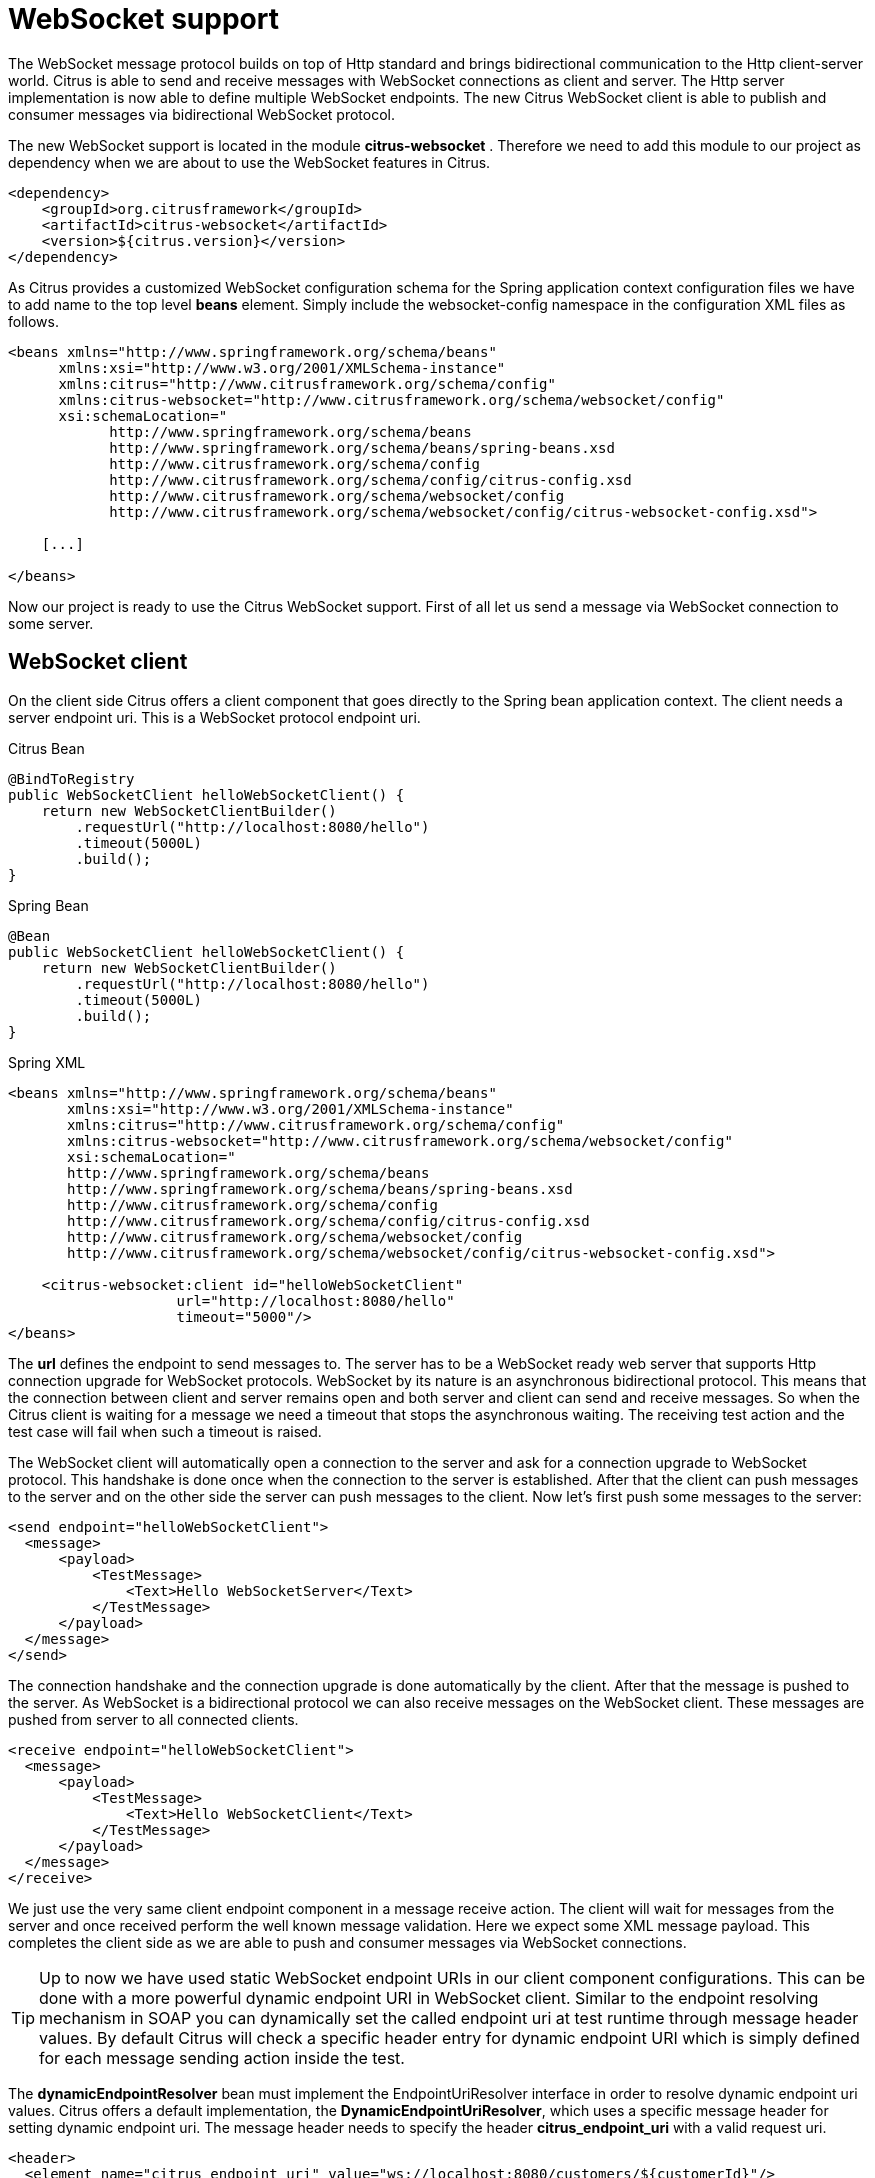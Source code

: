 [[websocket]]
= WebSocket support

The WebSocket message protocol builds on top of Http standard and brings bidirectional communication to the Http client-server world. Citrus is able to send and receive messages with WebSocket connections as client and server. The Http server implementation is now able to define multiple WebSocket endpoints. The new Citrus WebSocket client is able to publish and consumer messages via bidirectional WebSocket protocol.

The new WebSocket support is located in the module *citrus-websocket* . Therefore we need to add this module to our project as dependency when we are about to use the WebSocket features in Citrus.

[source,xml]
----
<dependency>
    <groupId>org.citrusframework</groupId>
    <artifactId>citrus-websocket</artifactId>
    <version>${citrus.version}</version>
</dependency>
----

As Citrus provides a customized WebSocket configuration schema for the Spring application context configuration files we have to add name to the top level *beans* element. Simply include the websocket-config namespace in the configuration XML files as follows.

[source,xml]
----
<beans xmlns="http://www.springframework.org/schema/beans"
      xmlns:xsi="http://www.w3.org/2001/XMLSchema-instance"
      xmlns:citrus="http://www.citrusframework.org/schema/config"
      xmlns:citrus-websocket="http://www.citrusframework.org/schema/websocket/config"
      xsi:schemaLocation="
            http://www.springframework.org/schema/beans
            http://www.springframework.org/schema/beans/spring-beans.xsd
            http://www.citrusframework.org/schema/config
            http://www.citrusframework.org/schema/config/citrus-config.xsd
            http://www.citrusframework.org/schema/websocket/config
            http://www.citrusframework.org/schema/websocket/config/citrus-websocket-config.xsd">

    [...]

</beans>
----

Now our project is ready to use the Citrus WebSocket support. First of all let us send a message via WebSocket connection to some server.

[[websocket-client]]
== WebSocket client

On the client side Citrus offers a client component that goes directly to the Spring bean application context. The client needs a server endpoint uri. This is a WebSocket protocol endpoint uri.

.Citrus Bean
[source,java,indent=0,role="primary"]
----
@BindToRegistry
public WebSocketClient helloWebSocketClient() {
    return new WebSocketClientBuilder()
        .requestUrl("http://localhost:8080/hello")
        .timeout(5000L)
        .build();
}
----

.Spring Bean
[source,java,indent=0,role="secondary"]
----
@Bean
public WebSocketClient helloWebSocketClient() {
    return new WebSocketClientBuilder()
        .requestUrl("http://localhost:8080/hello")
        .timeout(5000L)
        .build();
}
----

.Spring XML
[source,xml,indent=0,role="secondary"]
----
<beans xmlns="http://www.springframework.org/schema/beans"
       xmlns:xsi="http://www.w3.org/2001/XMLSchema-instance"
       xmlns:citrus="http://www.citrusframework.org/schema/config"
       xmlns:citrus-websocket="http://www.citrusframework.org/schema/websocket/config"
       xsi:schemaLocation="
       http://www.springframework.org/schema/beans
       http://www.springframework.org/schema/beans/spring-beans.xsd
       http://www.citrusframework.org/schema/config
       http://www.citrusframework.org/schema/config/citrus-config.xsd
       http://www.citrusframework.org/schema/websocket/config
       http://www.citrusframework.org/schema/websocket/config/citrus-websocket-config.xsd">

    <citrus-websocket:client id="helloWebSocketClient"
                    url="http://localhost:8080/hello"
                    timeout="5000"/>
</beans>
----

The *url* defines the endpoint to send messages to. The server has to be a WebSocket ready web server that supports Http connection upgrade for WebSocket protocols. WebSocket by its nature is an asynchronous bidirectional protocol. This means that the connection between client and server remains open and both server and client can send and receive messages. So when the Citrus client is waiting for a message we need a timeout that stops the asynchronous waiting. The receiving test action and the test case will fail when such a timeout is raised.

The WebSocket client will automatically open a connection to the server and ask for a connection upgrade to WebSocket protocol. This handshake is done once when the connection to the server is established. After that the client can push messages to the server and on the other side the server can push messages to the client. Now let's first push some messages to the server:

[source,xml]
----
<send endpoint="helloWebSocketClient">
  <message>
      <payload>
          <TestMessage>
              <Text>Hello WebSocketServer</Text>
          </TestMessage>
      </payload>
  </message>
</send>
----

The connection handshake and the connection upgrade is done automatically by the client. After that the message is pushed to the server. As WebSocket is a bidirectional protocol we can also receive messages on the WebSocket client. These messages are pushed from server to all connected clients.

[source,xml]
----
<receive endpoint="helloWebSocketClient">
  <message>
      <payload>
          <TestMessage>
              <Text>Hello WebSocketClient</Text>
          </TestMessage>
      </payload>
  </message>
</receive>
----

We just use the very same client endpoint component in a message receive action. The client will wait for messages from the server and once received perform the well known message validation. Here we expect some XML message payload. This completes the client side as we are able to push and consumer messages via WebSocket connections.

TIP: Up to now we have used static WebSocket endpoint URIs in our client component configurations. This can be done with a more powerful dynamic endpoint URI in WebSocket client. Similar to the endpoint resolving mechanism in SOAP you can dynamically set the called endpoint uri at test runtime through message header values. By default Citrus will check a specific header entry for dynamic endpoint URI which is simply defined for each message sending action inside the test.

The *dynamicEndpointResolver* bean must implement the EndpointUriResolver interface in order to resolve dynamic endpoint uri values. Citrus offers a default implementation, the *DynamicEndpointUriResolver*, which uses a specific message header for setting dynamic endpoint uri. The message header needs to specify the header *citrus_endpoint_uri* with a valid request uri.

[source,xml]
----
<header>
  <element name="citrus_endpoint_uri" value="ws://localhost:8080/customers/${customerId}"/>
</header>
----

The specific send action above will send its message to the dynamic endpoint (ws://localhost:8080/customers/${customerId}[ws://localhost:8080/customers/${customerId}]) which is set in the header *citrus_endpoint_uri* .

[[websocket-server-endpoints]]
== WebSocket server endpoints

On the server side Citrus has a Http server implementation that we can easily start during test runtime. The Http server accepts connections from clients and also supports WebSocket upgrade strategies. This means clients can ask for an upgrade to the WebSocket standard. In this handshake the server will upgrade the connection to WebSocket and afterwards client and server can exchange messages over this connection. This means the connection is kept alive and multiple messages can be exchanged. Let's see how WebSocket endpoints are added to a Http server component in Citrus.

.Citrus Bean
[source,java,indent=0,role="primary"]
----
@BindToRegistry
public WebSocketServer helloWebSocketServer() {
    return new WebSocketServerBuilder()
        .port(8080)
        .webSockets(Arrays.asList(
            webSocket1(),
            webSocket2()
        ))
        .autoStart(true)
        .build();
}

private WebSocketEndpoint webSocket1() {
    WebSocketServerEndpointConfiguration webSocketConfig = new WebSocketServerEndpointConfiguration();
    webSocketConfig.setName("websocket1");
    webSocketConfig.setEndpointUri("/test1");
    return new WebSocketEndpoint(webSocketConfig);
}

private WebSocketEndpoint webSocket2() {
    WebSocketServerEndpointConfiguration webSocketConfig = new WebSocketServerEndpointConfiguration();
    webSocketConfig.setName("websocket2");
    webSocketConfig.setEndpointUri("/test2");
    webSocketConfig.setTimeout(10000L);
    return new WebSocketEndpoint(webSocketConfig);
}
----

.Spring Bean
[source,java,indent=0,role="secondary"]
----
@Bean
public WebSocketServer helloWebSocketServer() {
    return new WebSocketServerBuilder()
        .port(8080)
        .webSockets(Arrays.asList(
            webSocket1(),
            webSocket2()
        ))
        .autoStart(true)
        .build();
}

private WebSocketEndpoint webSocket1() {
    WebSocketServerEndpointConfiguration webSocketConfig = new WebSocketServerEndpointConfiguration();
    webSocketConfig.setName("websocket1");
    webSocketConfig.setEndpointUri("/test1");
    return new WebSocketEndpoint(webSocketConfig);
}

private WebSocketEndpoint webSocket2() {
    WebSocketServerEndpointConfiguration webSocketConfig = new WebSocketServerEndpointConfiguration();
    webSocketConfig.setName("websocket2");
    webSocketConfig.setEndpointUri("/test2");
    webSocketConfig.setTimeout(10000L);
    return new WebSocketEndpoint(webSocketConfig);
}
----

.Spring XML
[source,xml,indent=0,role="secondary"]
----
<beans xmlns="http://www.springframework.org/schema/beans"
       xmlns:xsi="http://www.w3.org/2001/XMLSchema-instance"
       xmlns:citrus="http://www.citrusframework.org/schema/config"
       xmlns:citrus-websocket="http://www.citrusframework.org/schema/websocket/config"
       xsi:schemaLocation="
       http://www.springframework.org/schema/beans
       http://www.springframework.org/schema/beans/spring-beans.xsd
       http://www.citrusframework.org/schema/config
       http://www.citrusframework.org/schema/config/citrus-config.xsd
       http://www.citrusframework.org/schema/websocket/config
       http://www.citrusframework.org/schema/websocket/config/citrus-websocket-config.xsd">

    <citrus-websocket:server id="helloWebSocketServer"
            port="8080"
            auto-start="true">
        <citrus-websocket:endpoints>
            <citrus-websocket:endpoint ref="websocket1"/>
            <citrus-websocket:endpoint ref="websocket2"/>
        </citrus-websocket:endpoints>
    </citrus-websocket:server>

    <citrus-websocket:endpoint id="websocket1" path="/test1"/>
    <citrus-websocket:endpoint id="websocket2" path="/test2" timeout="10000"/>
</beans>
----

The embedded Jetty WebSocket server component in Citrus now is able to define multiple WebSocket endpoints. The WebSocket endpoints match to a request path on the server and are referenced by a unique id. Each WebSocket endpoint can follow individual timeout settings. In a test we can use these endpoints directly to receive messages.

.Java
[source,java,indent=0,role="primary"]
----
@CitrusTest
public void httpWebSocketServerTest() {
    when(receive()
            .endpoint(websocket1)
            .message()
                .body("...")
    );

    then(send()
            .endpoint(websocket1)
            .message()
                .body("...")
    );
}
----

.XML
[source,xml,indent=0,role="secondary"]
----
<test name="HttpWebSocketServerTest" xmlns="http://citrusframework.org/schema/xml/testcase">
    <actions>
      <receive endpoint="websocket1">
        <message>
            <body>
              <data>...</data>
            </body>
        </message>
      </receive>

      <send endpoint="websocket1">
        <message>
            <body>
              <data>...</data>
            </body>
        </message>
      </send>
    </actions>
</test>
----

.YAML
[source,yaml,indent=0,role="secondary"]
----
name: HttpWebSocketServerTest
actions:
  - receive:
      endpoint: "websocket1"
      message:
        body:
          data: {}
  - send:
      endpoint: "websocket1"
      message:
        body:
          data: {}
----

.Spring XML
[source,xml,indent=0,role="secondary"]
----
<testcase name="httpWebSocketServerTest">
    <actions>
        <receive endpoint="websocket1">
            <message>
                <data>...</data>
            </message>
        </receive>

        <send endpoint="websocket1">
            <message>
                <data>...</data>
            </message>
        </send>
    </actions>
</testcase>
----

As you can see we reference the endpoint id in both receive and send actions. Each WebSocket endpoint holds one or more open connections to its clients. Each message that is sent is pushed to all connected clients. Each client can send messages to the WebSocket endpoint.

The WebSocket endpoint component handles connection handshakes automatically and caches all open sessions in memory. By default all connected clients will receive the messages pushed from server. This is done completely behind the scenes. The Citrus server is able to handle multiple WebSocket endpoints with different clients connected to it at the same time. This is why we have to choose the WebSocket endpoint on the server by its identifier when sending and receiving messages.

With this WebSocket endpoints we change the Citrus server behavior so that clients can upgrade to WebSocket connection. Now we have a bidirectional connection where the server can push messages to the client and vice versa.

[[websocket-headers]]
== WebSocket headers

The WebSocket standard defines some default headers to use during connection upgrade. These headers are made available to the test case in both directions. Citrus will handle these header values with special care when WebSocket support is activated on a server or client. Now WebSocket messages can also be split into multiple pieces. Each message part is pushed separately to the server but still is considered to be a single message payload. The server has to collect and aggregate all messages until a special message header *isLast* is set in one of the message parts.

The Citrus WebSocket client can slice messages into several parts.

.Java
[source,java,indent=0,role="primary"]
----
@CitrusTest
public void webSocketClientTest() {
    when(send()
            .endpoint(webSocketClient)
            .message()
                .type(MessageType.JSON)
                .body("""
                [
                  {
                    "event" : "client_message_1",
                    "timestamp" : "citrus:currentDate()"
                  },
                """)
                .header("citrus_websocket_is_last", false)
    );

    then(send()
            .endpoint(webSocketClient)
            .message()
                .type(MessageType.JSON)
                .body("""
                  {
                    "event" : "client_message_2",
                    "timestamp" : "citrus:currentDate()"
                  }
                ]
                """)
                .header("citrus_websocket_is_last", true)
    );
}
----

.XML
[source,xml,indent=0,role="secondary"]
----
<test name="WebSocketClientTest" xmlns="http://citrusframework.org/schema/xml/testcase">
    <actions>
      <send endpoint="webSocketClient">
        <message type="json">
            <body>
              <data>
              [
                {
                  "event" : "client_message_1",
                  "timestamp" : "citrus:currentDate()"
                },
              </data>
            </body>
            <headers>
              <header name="citrus_websocket_is_last" value="false"/>
            </headers>
        </message>
      </send>

      <send endpoint="webSocketClient">
        <message type="json">
            <body>
              <data>
                {
                  "event" : "client_message_2",
                  "timestamp" : "citrus:currentDate()"
                }
              ]
              </data>
            </body>
            <headers>
              <header name="citrus_websocket_is_last" value="true"/>
            </headers>
        </message>
      </send>
    </actions>
</test>
----

.YAML
[source,yaml,indent=0,role="secondary"]
----
name: WebSocketClientTest
actions:
  - send:
      endpoint: "webSocketClient"
      message:
        type: JSON
        body:
          data: |
            [
              {
                "event" : "client_message_1",
                "timestamp" : "citrus:currentDate()"
              },
        headers:
          - name: citrus_websocket_is_last
            value: false
  - send:
      endpoint: "webSocketClient"
      message:
        type: JSON
        body:
          data: |
              {
                "event" : "client_message_2",
                "timestamp" : "citrus:currentDate()"
              }
            ]
        headers:
          - name: citrus_websocket_is_last
            value: true
----

.Spring XML
[source,xml,indent=0,role="secondary"]
----
<testcase name="webSocketClientTest">
    <actions>
        <send endpoint="webSocketClient">
            <message type="json">
                <data>
                [
                    {
                        "event" : "client_message_1",
                        "timestamp" : "citrus:currentDate()"
                    },
                </data>
            </message>
            <header>
                <element name="citrus_websocket_is_last" value="false"/>
            </header>
        </send>

        <sleep milliseconds="500"/>

        <send endpoint="webSocketClient">
            <message type="json">
                <data>
                    {
                        "event" : "client_message_2",
                        "timestamp" : "citrus:currentDate()"
                    }
                  ]
                </data>
            </message>
            <header>
                <element name="citrus_websocket_is_last" value="true"/>
            </header>
        </send>
    </actions>
</testcase>
----

The test above has two separate send operations both sending to a WebSocket endpoint.
The first sending action sets the header *citrus_websocket_is_last* to *false* which indicates that the message is not complete yet.
The 2nd send action pushes the rest of the message to the server and set the *citrus_websocket_is_last* header to *true* .
Now the server is able to aggregate the message pieces to a single message payload. The result is a valida JSON array with both events in it.

[source,json]
----
[
  {
    "event" : "client_message_1",
    "timestamp" : "2015-01-01"
  },
  {
    "event" : "client_message_2",
    "timestamp" : "2015-01-01"
  }
]
----

Now the server part in Citrus is able to handle these sliced messages, too. The server will automatically aggregate those message parts before passing it to the test case for validation.
